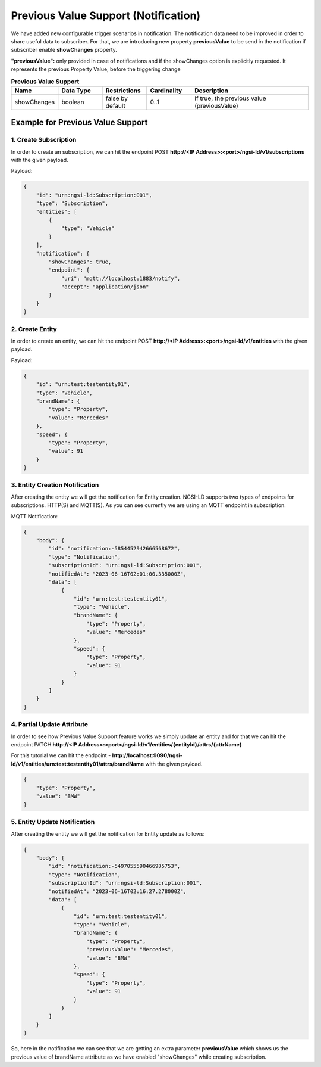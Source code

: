 *********************************************
Previous Value Support (Notification)
*********************************************

We have added new configurable trigger scenarios in notification. The notification data need to be improved in order to share useful data to subscriber. For that, we are introducing new property **previousValue** to be send in the notification if subscriber enable **showChanges** property.

**"previousValue":** only provided in case of notifications and if the showChanges option is explicitly requested. It represents the previous Property Value, before the triggering change

.. list-table::  **Previous Value Support**
   :widths: 15 15 15 15 40
   :header-rows: 1

   * - Name
     - Data Type	 
     - Restrictions
     - Cardinality
     - Description
	 
   * - showChanges
     - boolean	 
     - false by default
     - 0..1
     - If true, the previous value (previousValue)
	 

Example for Previous Value Support
------------------------------------

1. Create Subscription
========================

In order to create an subscription, we can hit the endpoint POST **http://<IP Address>:<port>/ngsi-ld/v1/subscriptions** with the given payload.

Payload:

.. code-block:: JSON

 {
     "id": "urn:ngsi-ld:Subscription:001",
     "type": "Subscription",
     "entities": [
         {
             "type": "Vehicle"
         }
     ],
     "notification": {
         "showChanges": true,
         "endpoint": {
             "uri": "mqtt://localhost:1883/notify",
             "accept": "application/json"
         }
     }
 }


2. Create Entity
===================

In order to create an entity, we can hit the endpoint POST **http://<IP Address>:<port>/ngsi-ld/v1/entities** with the given payload.

Payload:

.. code-block:: JSON

 {
     "id": "urn:test:testentity01",
     "type": "Vehicle",
     "brandName": {
         "type": "Property",
         "value": "Mercedes"
     },
     "speed": {
         "type": "Property",
         "value": 91
     }
 }


3. Entity Creation Notification
=================================

After creating the entity we will get the notification for Entity creation. NGSI-LD supports two types of endpoints for subscriptions. HTTP(S) and MQTT(S). As you can see currently we are using an MQTT endpoint in subscription.

MQTT Notification:

.. code-block:: JSON

 {
     "body": {
         "id": "notification:-5854452942666568672",
         "type": "Notification",
         "subscriptionId": "urn:ngsi-ld:Subscription:001",
         "notifiedAt": "2023-06-16T02:01:00.335000Z",
         "data": [
             {
                 "id": "urn:test:testentity01",
                 "type": "Vehicle",
                 "brandName": {
                     "type": "Property",
                     "value": "Mercedes"
                 },
                 "speed": {
                     "type": "Property",
                     "value": 91
                 }
             }
         ]
     }
 }


4. Partial Update Attribute
============================

In order to see how Previous Value Support feature works we simply update an entity and for that we can hit the endpoint PATCH **http://<IP Address>:<port>/ngsi-ld/v1/entities/{entityId}/attrs/{attrName}**

For this tutorial we can hit the endpoint - **http://localhost:9090/ngsi-ld/v1/entities/urn:test:testentity01/attrs/brandName** with the given payload.

.. code-block:: JSON

 {
     "type": "Property",
     "value": "BMW"
 }


5. Entity Update Notification
===============================
 
After creating the entity we will get the notification for Entity update as follows:
 
.. code-block:: JSON

 {
     "body": {
         "id": "notification:-5497055590466985753",
         "type": "Notification",
         "subscriptionId": "urn:ngsi-ld:Subscription:001",
         "notifiedAt": "2023-06-16T02:16:27.278000Z",
         "data": [
             {
                 "id": "urn:test:testentity01",
                 "type": "Vehicle",
                 "brandName": {
                     "type": "Property",
                     "previousValue": "Mercedes",
                     "value": "BMW"
                 },
                 "speed": {
                     "type": "Property",
                     "value": 91
                 }
             }
         ]
     }
 }
 
So, here in the notification we can see that we are getting an extra parameter **previousValue** which shows us the previous value of brandName attribute as we have enabled "showChanges" while creating subscription.
 